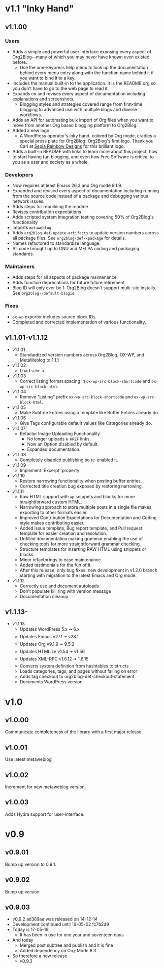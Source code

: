 * v1.1 "Inky Hand"
** v1.1.00
*** Users

- Adds a simple and powerful user interface exposing every aspect of Org2Blog—many of which you may never have known even existed before.
  - Use the one-keypress help menu to look up the documentation behind every menu entry along with the function name behind it if you want to bind it to a key.
- Includes the manual built-in to the application. It is the README.org so you don't have to go to the web page to read it.
- Expands on and revises every aspect of documentation including explanations and screenshots.
  - Blogging styles and strategies covered range from first-time blogging to advanced use with multiple blogs and diverse workflows.
- Adds an API for automating bulk import of Org files when you want to move from another Org based blogging platform to Org2Blog.
- Added a new logo:
  - A WordPress operator's inky hand, colored by Org mode, cradles a special press plate for Org2Blog: Org2Blog's first logo. Thank you Cari at [[http://sepiarainbow.com/][Sepia Rainbow Designs]] for this brilliant logo.
- Adds a built-in README with links to learn more about this project, how to start having fun blogging, and even how Free Software is critical to you as a user and society as a whole.

*** Developers

- Now requires at least Emacs 26.3 and Org mode 9.1.9.
- Expanded and revised every aspect of documentation including running from the source code instead of a package and debugging various network issues.
- Adds steps for rebuilding the readme
- Revises contribution expectations
- Adds scripted system integration testing covering 50% of Org2Blog's functionality
- Imports ~metaweblog~
- Adds ~org2blog-def-update-artifacts~ to update version numbers across all package files. See ~org2blog-def--package~ for details.
- Names refactored to standardize language.
- All code brought up to GNU and MELPA coding and packaging standards.

*** Maintainers

- Adds steps for all aspects of package maintenance
- Adds function deprecations for future future retirement
- Blog ID will only ever be 1: Org2Blog doesn't support multi-site installs. See ~org2blog--default-blogid~.

*** Fixes

- ~ox-wp~ exporter includes source block IDs.
- Completed and corrected implementation of various functionality.

** v1.1.01-v1.1.12

- v1.1.01
  - Standardized version numbers across Org2Blog, OX-WP, and MetaWeblog to 1.1.1
- v1.1.02
  - Load =subr-x=.
- v1.1.03
  - Correct listing format spacing in ~ox-wp-src-block-shortcode~ and ~ox-wp-src-block-html~.
- v1.1.04
  - Remove "Listing" prefix ~ox-wp-src-block-shortcode~ and ~ox-wp-src-block-html~.
- v1.1.05
  - Make Subtree Entries using a template like Buffer Entries already do.
- v1.1.06
  - Give Tags configurable default values like Categories already do.
- v1.1.07
  - Refactor Image Uploading Functionality
    - No longer uploads =A HREF= links.
    - Now an Option disabled by default.
    - Expanded documentation.
- v1.1.08
  - Completely disabled publishing so re-enabled it.
- v1.1.09
  - Implement `Excerpt' property
- v1.1.10
  - Restore narrowing functionality when posting buffer entries.
  - Corrected title creation bug exposed by restoring narrowing.
- v1.1.11
  - Raw HTML support with ~wp~ snippets and blocks for more straightforward custom HTML.
  - Narrowing approach to store multiple posts in a single file makes exporting to other formats easier.
  - Improved Contribution Expectations for Documentation and Coding style makes contributing easier.
  - Added Issue template, Bug report template, and Pull request template for easier creation and resolution.
  - Unfilled documentation making grammar enabling the use of checking tools for more straightforward grammar checking.
  - Structure templates for inserting RAW HTML using snippets or blocks.
  - Minor refactorings to ease maintenance.
  - Added testimonials for the fun of it.
  - After this release, only bug fixes: new development in v1.2.0 branch starting with migration to the latest Emacs and Org mode.
- v1.1.12
  - Correctly use and document autoloads
  - Don't populate kill ring with version message
  - Documentation cleanup

** v1.1.13-

- v1.1.13
  - Updates WordPress 5.x 🠆 6.x
  - Updates Emacs v27.1 🠆 v28.1
  - Updates Org v9.1.9 🠆 9.5.2
  - Updates HTMLize v1.54 🠆 v1.56
  - Updates XML-RPC v1.6.12 🠆 1.6.15
  - Converts system definition from hashtables to structs
  - Loads categories, tags, and pages without failing on error
  - Adds tag checkout to org2blog-def-checkout-statement
  - Documents WordPress version

* v1.0
** v1.0.00

Communicate completeness of the library with a first major release.

** v1.0.01

Use latest metaweblog

** v1.0.02

Increment for new metaweblog version.

** v1.0.03

Adds Hydra support for user-interface.

* v0.9
** v0.9.01

Bump up version to 0.9.1.

** v0.9.02

Bump up version.

** v0.9.03

- v0.9.2 ad389ae was released on 14-12-14
- Development continued until 16-05-02 fc7b2d9
- Today is 17-05-19
  - It has been in use for one year and seventeen days
- And today
  - Merged post subtree and publish and it is fine
  - Added dependency on Org-Mode 8.3
- So therefore a new release
  - v0.9.3


